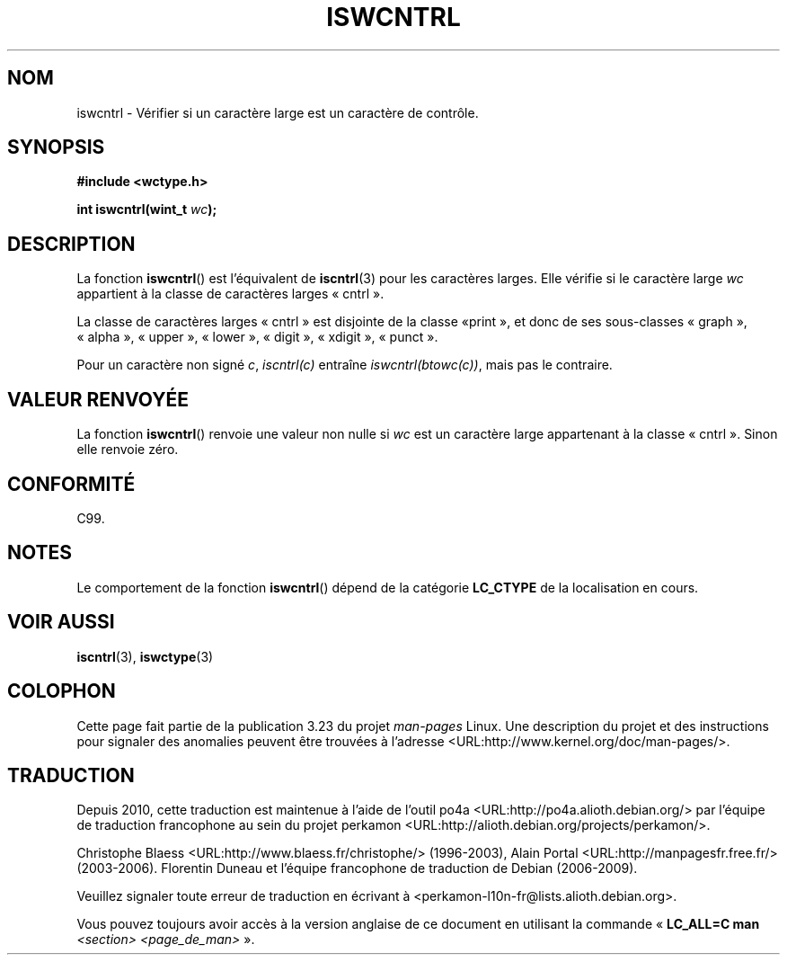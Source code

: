 .\" Copyright (c) Bruno Haible <haible@clisp.cons.org>
.\"
.\" This is free documentation; you can redistribute it and/or
.\" modify it under the terms of the GNU General Public License as
.\" published by the Free Software Foundation; either version 2 of
.\" the License, or (at your option) any later version.
.\"
.\" References consulted:
.\"   GNU glibc-2 source code and manual
.\"   Dinkumware C library reference http://www.dinkumware.com/
.\"   OpenGroup's Single Unix specification http://www.UNIX-systems.org/online.html
.\"   ISO/IEC 9899:1999
.\"
.\"*******************************************************************
.\"
.\" This file was generated with po4a. Translate the source file.
.\"
.\"*******************************************************************
.TH ISWCNTRL 3 "25 juillet 1999" GNU "Manuel du programmeur Linux"
.SH NOM
iswcntrl \- Vérifier si un caractère large est un caractère de contrôle.
.SH SYNOPSIS
.nf
\fB#include <wctype.h>\fP
.sp
\fBint iswcntrl(wint_t \fP\fIwc\fP\fB);\fP
.fi
.SH DESCRIPTION
La fonction \fBiswcntrl\fP() est l'équivalent de \fBiscntrl\fP(3) pour les
caractères larges. Elle vérifie si le caractère large \fIwc\fP appartient à la
classe de caractères larges «\ cntrl\ ».
.PP
La classe de caractères larges «\ cntrl\ » est disjointe de la classe «\
print\ », et donc de ses sous\-classes «\ graph\ », «\ alpha\ », «\ upper\ »,
«\ lower\ », «\ digit\ », «\ xdigit\ », «\ punct\ ».
.PP
Pour un caractère non signé \fIc\fP, \fIiscntrl(c)\fP entraîne
\fIiswcntrl(btowc(c))\fP, mais pas le contraire.
.SH "VALEUR RENVOYÉE"
La fonction \fBiswcntrl\fP() renvoie une valeur non nulle si \fIwc\fP est un
caractère large appartenant à la classe «\ cntrl\ ». Sinon elle renvoie
zéro.
.SH CONFORMITÉ
C99.
.SH NOTES
Le comportement de la fonction \fBiswcntrl\fP() dépend de la catégorie
\fBLC_CTYPE\fP de la localisation en cours.
.SH "VOIR AUSSI"
\fBiscntrl\fP(3), \fBiswctype\fP(3)
.SH COLOPHON
Cette page fait partie de la publication 3.23 du projet \fIman\-pages\fP
Linux. Une description du projet et des instructions pour signaler des
anomalies peuvent être trouvées à l'adresse
<URL:http://www.kernel.org/doc/man\-pages/>.
.SH TRADUCTION
Depuis 2010, cette traduction est maintenue à l'aide de l'outil
po4a <URL:http://po4a.alioth.debian.org/> par l'équipe de
traduction francophone au sein du projet perkamon
<URL:http://alioth.debian.org/projects/perkamon/>.
.PP
Christophe Blaess <URL:http://www.blaess.fr/christophe/> (1996-2003),
Alain Portal <URL:http://manpagesfr.free.fr/> (2003-2006).
Florentin Duneau et l'équipe francophone de traduction de Debian\ (2006-2009).
.PP
Veuillez signaler toute erreur de traduction en écrivant à
<perkamon\-l10n\-fr@lists.alioth.debian.org>.
.PP
Vous pouvez toujours avoir accès à la version anglaise de ce document en
utilisant la commande
«\ \fBLC_ALL=C\ man\fR \fI<section>\fR\ \fI<page_de_man>\fR\ ».

